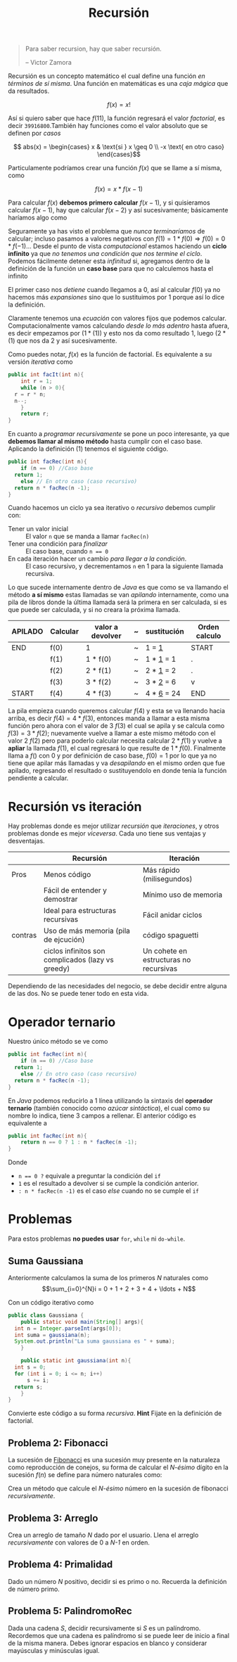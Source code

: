 #+TITLE: Recursión

#+begin_quote
Para saber recursion, hay que saber recursión.

-- Victor Zamora
#+end_quote

Recursión es un concepto matemático el cual define una función /en
términos de sí misma/. Una función en matemáticas es una /caja mágica/
que da resultados.

$$ f(x) = x! $$

Así si quiero saber que hace $f(11)$, la función regresará el valor
/factorial/, es decir ~39916800~.También hay funciones como el valor
absoluto que se definen por /casos/

$$ abs(x) = \begin{cases} x & \text{si } x \geq 0 \\
-x \text{ en otro caso} \end{cases}$$

Particulamente podríamos crear una función $f(x)$ que se llame a sí
misma, como

$$f(x) = x * f(x-1)$$

Para calcular $f(x)$ *debemos primero calcular* $f(x-1)$, y si
quisieramos calcular $f(x-1)$, hay que calcular $f(x-2)$ y así
sucesivamente; básicamente haríamos algo como

\begin{align*}
f(11) &= 11 *  f(10) \hspace{2 cm} \text{ y expandimos } f(10)\\
&= 11 * (10 * f(9)) \\
&= 11 * (10 * (9 * f(8))) \\
&= 11 * (10 * (9 * (8 * f(7)))) \hspace{2cm} \text{ y así sucesivamente...}
\end{align*}

Seguramente ya has visto el problema que /nunca terminaríamos/ de
calcular; incluso pasamos a valores negativos con $f(1) = 1 * f(0)
\Rightarrow f(0) = 0 * f(-1) \ldots$
Desde el punto de vista /computacional/ estamos haciendo un *ciclo
infinito* ya que /no tenemos una condición que nos termine el
ciclo/. Podemos fácilmente detener esta /infinitud/ si, agregamos
dentro de la definición de la función un *caso base* para que no
calculemos hasta el infinito

\begin{align}
f(x) = \begin{cases}
1 \text{ si } x = 0 \\
x * f(x-1) \text{ en otro caso}
\end{cases}
\end{align}

El primer caso nos /detiene/ cuando llegamos a 0, así  al calcular
$f(0)$ ya no hacemos más /expansiones/ sino  que lo sustituimos por 1
porque así lo dice la definición.

\begin{align*}
f(3) &= 3 *  f(2) \\
&= 3 * (2 * f(1)) \\
&= 3 * (2 * (1 * f(0))) \\
&= 3 * (2 * (1 * (1))) \hspace{2cm} \text{ fin de la recursión}\\
&= 3 * (2 * (1 * 1)) \hspace{2cm} \text{ regresamos la recursión}\\
&= 3 * (2 * (1)) \\
&= 3 * (2)\\
&= 6
\end{align*}

Claramente tenemos una /ecuación/ con valores fijos que podemos
calcular. Computacionalmente vamos calculando /desde lo más adentro/
hasta afuera, es decir empezamos por $(1*(1))$ y esto nos da como
resultado $1$, luego $(2 * (1)$ que nos da $2$ y así sucesivamente.

Como puedes notar, $f(x)$ es la función de factorial. Es equivalente a
su versión /iterativa/ como

#+begin_src java
  public int facIt(int n){
      int r = 1;
      while (n > 0){
  	r = r * n;
  	n--;
      }
      return r;
  }
#+end_src

En cuanto a /programar recursivamente/ se pone un poco interesante, ya
que *debemos llamar al mismo método* hasta cumplir con el caso
base. Aplicando la definición (1) tenemos el siguiente código.

#+begin_src java
  public int facRec(int n){
      if (n == 0) //Caso base
  	return 1;
      else // En otro caso (caso recursivo)
  	return n * facRec(n -1);
  }      
#+end_src

Cuando hacemos un ciclo ya sea iterativo o /recursivo/ debemos cumplir
con:

+ Tener un valor inicial :: El valor ~n~ que se manda a llamar ~facRec(n)~
+ Tener una condición para /finalizar/ ::  El caso base, cuando ~n == 0~
+ En cada iteración hacer un cambio /para llegar a la condición/. ::
  El caso recursivo, y decrementamos ~n~ en 1 para la siguiente
  llamada recursiva.


Lo que sucede internamente dentro de /Java/ es que como se va llamando
el método *a sí mismo* estas llamadas se van /apilando/ internamente,
como una pila de libros donde la última llamada será la primera en ser
calculada, si es que puede ser calculada, y si no creara la próxima
llamada. 


| APILADO | Calcular | valor a devolver | ~ | sustitución  | Orden calculo |
|---------+----------+------------------+---+--------------+---------------|
| END     | f(0)     | 1                | ~ | 1 = _1_      | START         |
|         | f(1)     | 1 * f(0)         | ~ | 1 * _1_ = 1  | .             |
|         | f(2)     | 2 * f(1)         | ~ | 2 * _1_ = 2  | .             |
|         | f(3)     | 3 * f(2)         | ~ | 3 * _2_ = 6  | v             |
| START   | f(4)     | 4 * f(3)         | ~ | 4 * _6_ = 24 | END           |




La pila empieza cuando queremos calcular $f(4)$ y esta se va llenando
hacia arriba, es decir $f(4) = 4 * f(3)$, entonces manda a llamar a
esta misma función pero ahora con el valor de 3 $f(3)$ el cual se
apila y se calcula como $f(3) = 3 * f(2)$; nuevamente vuelve a llamar
a este mismo método con el valor 2 $f(2)$ pero para poderlo calcular
necesita calcular $2 * f(1)$ y vuelve a *apliar* la llamada $f(1)$, el
cual regresará lo que resulte de $1 * f(0)$. Finalmente llama a $f()$
con 0 y por definición de caso base, $f(0) = 1$ por lo que ya no tiene
que apilar más llamadas y va /desapilando/ en el mismo orden que fue
apilado, regresando el resultado o sustituyendolo en donde tenia la
función pendiente a calcular.

* Recursión vs iteración
Hay problemas donde es mejor utilizar /recursión/ que /iteraciones/, y
otros problemas donde es mejor /viceversa/. Cada uno tiene sus
ventajas y desventajas.

|         | Recursión                                         | Iteración                              |
|---------+---------------------------------------------------+----------------------------------------|
| Pros    | Menos código                                      | Más rápido (milisegundos)              |
|         | Fácil de entender y demostrar                     | Mínimo uso de memoria                  |
|         | Ideal para estructuras recursivas                 | Fácil anidar ciclos                    |
|---------+---------------------------------------------------+----------------------------------------|
| contras | Uso de más memoria (pila de ejcución)             | código spaguetti                       |
|         | ciclos infinitos son complicados (lazy vs greedy) | Un cohete en estructuras no recursivas |

Dependiendo de las necesidades del negocio, se debe decidir entre
alguna de las dos. No se puede tener todo en esta vida.

* Operador ternario
Nuestro único método se ve como

#+begin_src java
  public int facRec(int n){
      if (n == 0) //Caso base
  	return 1;
      else // En otro caso (caso recursivo)
  	return n * facRec(n -1);
  }      
#+end_src

En /Java/ podemos reducirlo a 1 línea utilizando la sintaxis del
*operador ternario* (también conocido como /azúcar sintáctica/), el
cual como su nombre lo indica, tiene 3 campos a rellenar. El anterior
código es equivalente a

#+begin_src java
  public int facRec(int n){
      return n == 0 ? 1 : n * facRec(n -1);
  }
#+end_src

Donde
- ~n == 0 ?~ equivale a preguntar la condición del ~if~
- ~1~ es el resultado a devolver si se cumple la condición anterior.
- ~: n * facRec(n -1)~ es el caso /else/ cuando no se cumple el ~if~
  
* Problemas
Para estos problemas *no puedes usar* ~for~,  ~while~ ni ~do-while~.

** Suma Gaussiana

Anteriormente calculamos la suma de los primeros /N/ naturales como
$$\sum_{i=0}^{N}i = 0 + 1 + 2 + 3 + 4 + \ldots + N$$

Con un código iterativo como

#+begin_src java
  public class Gaussiana {
      public static void main(String[] args){
  	int n = Integer.parseInt(args[0]);
  	int suma = gaussiana(n);
  	System.out.println("La suma gaussiana es " + suma);
      }

      public static int gaussiana(int n){
  	int s = 0;
  	for (int i = 0; i <= n; i++)
  	    s += i;
  	return s;
      }
  }
#+end_src

Convierte este código a su forma /recursiva/. *Hint* Fijate en la
definición de factorial.
** Problema 2: Fibonacci

La sucesión de [[https://es.wikipedia.org/wiki/Sucesi%C3%B3n_de_Fibonacci][Fibonacci]] es una sucesión muy presente en la naturaleza
como reproducción de conejos, su forma de calcular el /N-ésimo/ dígito
en la sucesión $f(n)$ se define para número naturales como:

\begin{equation}
f(n) = \begin{cases}
f(0) = 0 \\
f(1) = 1 \\
f(n-1) + f(n-2) \text{ en otro caso.}
\end{cases}
\end{equation}
Crea un método que calcule el /N-ésimo/ número en la sucesión de
fibonacci /recursivamente/.

** Problema 3: Arreglo
Crea un arreglo de tamaño /N/ dado por el usuario. Llena el arreglo
/recursivamente/ con valores de 0  a /N-1/ en orden.

** Problema 4: Primalidad

Dado un número /N/ positivo, decidir si es primo o no. Recuerda la
definición de número primo. 

** Problema 5: PalindromoRec
Dada una cadena /S/, decidir recursivamente si /S/ es un
palíndromo. Recordemos que una cadena es palíndromo si se puede leer
de inicio a final de la misma manera. Debes ignorar espacios en
blanco y considerar mayúsculas y minúsculas igual.



